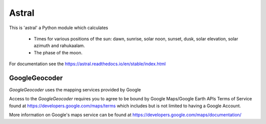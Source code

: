 Astral
======

.. image:: https://travis-ci.org/sffjunkie/astral.svg?branch=master
    :target: https://travis-ci.org/sffjunkie/astral

This is 'astral' a Python module which calculates

    * Times for various positions of the sun: dawn, sunrise, solar noon,
      sunset, dusk, solar elevation, solar azimuth and rahukaalam.
    * The phase of the moon.

For documentation see the https://astral.readthedocs.io/en/stable/index.html

GoogleGeocoder
~~~~~~~~~~~~~~

`GoogleGeocoder` uses the mapping services provided by Google

Access to the `GoogleGeocoder` requires you to agree to be bound by
Google Maps/Google Earth APIs Terms of Service found at
https://developers.google.com/maps/terms which includes but is not limited to
having a Google Account.

More information on Google's maps service can be found at
https://developers.google.com/maps/documentation/
